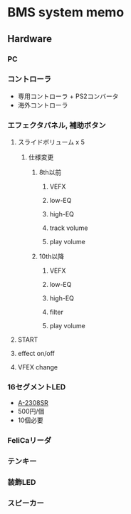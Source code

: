 * BMS system memo
** Hardware
*** PC
*** コントローラ
- 専用コントローラ + PS2コンバータ
- 海外コントローラ
*** エフェクタパネル, 補助ボタン
**** スライドボリューム x 5
***** 仕様変更
****** 8th以前
******* VEFX
******* low-EQ
******* high-EQ
******* track volume
******* play volume
****** 10th以降
******* VEFX
******* low-EQ
******* high-EQ
******* filter
******* play volume
**** START
**** effect on/off
**** VFEX change
*** 16セグメントLED
- [[http://akizukidenshi.com/catalog/g/gI-04440/][A-2308SR]]
- 500円/個
- 10個必要
*** FeliCaリーダ
*** テンキー
*** 装飾LED
*** スピーカー
